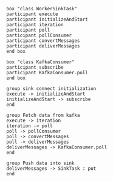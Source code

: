 #+BEGIN_SRC plantuml :file ./img/sink.pull.seq.png
box "class WorkerSinkTask"
participant execute
participant initializeAndStart
participant iteration
participant poll
participant pollConsumer
participant convertMessages
participant deliverMessages
end box

box "class KafkaConsumer"
participant subscribe
participant KafkaConsumer.poll
end box

group sink connect initialization
execute -> initializeAndStart
initializeAndStart -> subscribe
end

group Fetch data from kafka
execute -> iteration
iteration -> poll
poll -> pollConsumer
poll -> convertMessages
poll -> deliverMessages
deliverMessages -> KafkaConsumer.poll
end

group Push data into sink
deliverMessages -> SinkTask : put
end
#+END_SRC

